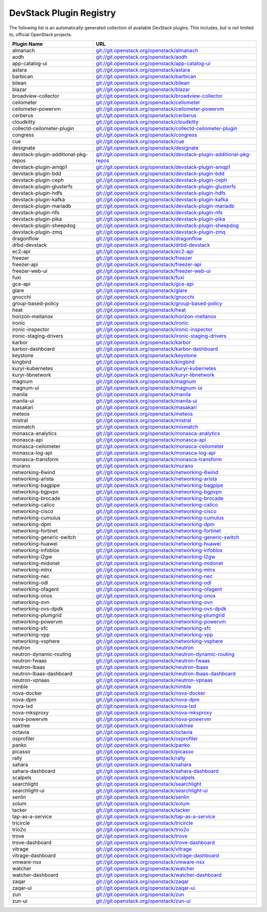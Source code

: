 .. Note to patch submitters:

   # ============================= #
   # THIS FILE IS AUTOGENERATED !  #
   # ============================= #

   ** Plugins are found automatically and added to this list **

   This file is created by a periodic proposal job.  You should not
   edit this file.

   You should edit the files data/devstack-plugins-registry.footer
   data/devstack-plugins-registry.header to modify this text.

==========================
 DevStack Plugin Registry
==========================

The following list is an automatically-generated collection of
available DevStack plugins.  This includes, but is not limited to,
official OpenStack projects.


====================================== ===
Plugin Name                            URL
====================================== ===
almanach                               `git://git.openstack.org/openstack/almanach <https://git.openstack.org/cgit/openstack/almanach>`__
aodh                                   `git://git.openstack.org/openstack/aodh <https://git.openstack.org/cgit/openstack/aodh>`__
app-catalog-ui                         `git://git.openstack.org/openstack/app-catalog-ui <https://git.openstack.org/cgit/openstack/app-catalog-ui>`__
astara                                 `git://git.openstack.org/openstack/astara <https://git.openstack.org/cgit/openstack/astara>`__
barbican                               `git://git.openstack.org/openstack/barbican <https://git.openstack.org/cgit/openstack/barbican>`__
bilean                                 `git://git.openstack.org/openstack/bilean <https://git.openstack.org/cgit/openstack/bilean>`__
blazar                                 `git://git.openstack.org/openstack/blazar <https://git.openstack.org/cgit/openstack/blazar>`__
broadview-collector                    `git://git.openstack.org/openstack/broadview-collector <https://git.openstack.org/cgit/openstack/broadview-collector>`__
ceilometer                             `git://git.openstack.org/openstack/ceilometer <https://git.openstack.org/cgit/openstack/ceilometer>`__
ceilometer-powervm                     `git://git.openstack.org/openstack/ceilometer-powervm <https://git.openstack.org/cgit/openstack/ceilometer-powervm>`__
cerberus                               `git://git.openstack.org/openstack/cerberus <https://git.openstack.org/cgit/openstack/cerberus>`__
cloudkitty                             `git://git.openstack.org/openstack/cloudkitty <https://git.openstack.org/cgit/openstack/cloudkitty>`__
collectd-ceilometer-plugin             `git://git.openstack.org/openstack/collectd-ceilometer-plugin <https://git.openstack.org/cgit/openstack/collectd-ceilometer-plugin>`__
congress                               `git://git.openstack.org/openstack/congress <https://git.openstack.org/cgit/openstack/congress>`__
cue                                    `git://git.openstack.org/openstack/cue <https://git.openstack.org/cgit/openstack/cue>`__
designate                              `git://git.openstack.org/openstack/designate <https://git.openstack.org/cgit/openstack/designate>`__
devstack-plugin-additional-pkg-repos   `git://git.openstack.org/openstack/devstack-plugin-additional-pkg-repos <https://git.openstack.org/cgit/openstack/devstack-plugin-additional-pkg-repos>`__
devstack-plugin-amqp1                  `git://git.openstack.org/openstack/devstack-plugin-amqp1 <https://git.openstack.org/cgit/openstack/devstack-plugin-amqp1>`__
devstack-plugin-bdd                    `git://git.openstack.org/openstack/devstack-plugin-bdd <https://git.openstack.org/cgit/openstack/devstack-plugin-bdd>`__
devstack-plugin-ceph                   `git://git.openstack.org/openstack/devstack-plugin-ceph <https://git.openstack.org/cgit/openstack/devstack-plugin-ceph>`__
devstack-plugin-glusterfs              `git://git.openstack.org/openstack/devstack-plugin-glusterfs <https://git.openstack.org/cgit/openstack/devstack-plugin-glusterfs>`__
devstack-plugin-hdfs                   `git://git.openstack.org/openstack/devstack-plugin-hdfs <https://git.openstack.org/cgit/openstack/devstack-plugin-hdfs>`__
devstack-plugin-kafka                  `git://git.openstack.org/openstack/devstack-plugin-kafka <https://git.openstack.org/cgit/openstack/devstack-plugin-kafka>`__
devstack-plugin-mariadb                `git://git.openstack.org/openstack/devstack-plugin-mariadb <https://git.openstack.org/cgit/openstack/devstack-plugin-mariadb>`__
devstack-plugin-nfs                    `git://git.openstack.org/openstack/devstack-plugin-nfs <https://git.openstack.org/cgit/openstack/devstack-plugin-nfs>`__
devstack-plugin-pika                   `git://git.openstack.org/openstack/devstack-plugin-pika <https://git.openstack.org/cgit/openstack/devstack-plugin-pika>`__
devstack-plugin-sheepdog               `git://git.openstack.org/openstack/devstack-plugin-sheepdog <https://git.openstack.org/cgit/openstack/devstack-plugin-sheepdog>`__
devstack-plugin-zmq                    `git://git.openstack.org/openstack/devstack-plugin-zmq <https://git.openstack.org/cgit/openstack/devstack-plugin-zmq>`__
dragonflow                             `git://git.openstack.org/openstack/dragonflow <https://git.openstack.org/cgit/openstack/dragonflow>`__
drbd-devstack                          `git://git.openstack.org/openstack/drbd-devstack <https://git.openstack.org/cgit/openstack/drbd-devstack>`__
ec2-api                                `git://git.openstack.org/openstack/ec2-api <https://git.openstack.org/cgit/openstack/ec2-api>`__
freezer                                `git://git.openstack.org/openstack/freezer <https://git.openstack.org/cgit/openstack/freezer>`__
freezer-api                            `git://git.openstack.org/openstack/freezer-api <https://git.openstack.org/cgit/openstack/freezer-api>`__
freezer-web-ui                         `git://git.openstack.org/openstack/freezer-web-ui <https://git.openstack.org/cgit/openstack/freezer-web-ui>`__
fuxi                                   `git://git.openstack.org/openstack/fuxi <https://git.openstack.org/cgit/openstack/fuxi>`__
gce-api                                `git://git.openstack.org/openstack/gce-api <https://git.openstack.org/cgit/openstack/gce-api>`__
glare                                  `git://git.openstack.org/openstack/glare <https://git.openstack.org/cgit/openstack/glare>`__
gnocchi                                `git://git.openstack.org/openstack/gnocchi <https://git.openstack.org/cgit/openstack/gnocchi>`__
group-based-policy                     `git://git.openstack.org/openstack/group-based-policy <https://git.openstack.org/cgit/openstack/group-based-policy>`__
heat                                   `git://git.openstack.org/openstack/heat <https://git.openstack.org/cgit/openstack/heat>`__
horizon-mellanox                       `git://git.openstack.org/openstack/horizon-mellanox <https://git.openstack.org/cgit/openstack/horizon-mellanox>`__
ironic                                 `git://git.openstack.org/openstack/ironic <https://git.openstack.org/cgit/openstack/ironic>`__
ironic-inspector                       `git://git.openstack.org/openstack/ironic-inspector <https://git.openstack.org/cgit/openstack/ironic-inspector>`__
ironic-staging-drivers                 `git://git.openstack.org/openstack/ironic-staging-drivers <https://git.openstack.org/cgit/openstack/ironic-staging-drivers>`__
karbor                                 `git://git.openstack.org/openstack/karbor <https://git.openstack.org/cgit/openstack/karbor>`__
karbor-dashboard                       `git://git.openstack.org/openstack/karbor-dashboard <https://git.openstack.org/cgit/openstack/karbor-dashboard>`__
keystone                               `git://git.openstack.org/openstack/keystone <https://git.openstack.org/cgit/openstack/keystone>`__
kingbird                               `git://git.openstack.org/openstack/kingbird <https://git.openstack.org/cgit/openstack/kingbird>`__
kuryr-kubernetes                       `git://git.openstack.org/openstack/kuryr-kubernetes <https://git.openstack.org/cgit/openstack/kuryr-kubernetes>`__
kuryr-libnetwork                       `git://git.openstack.org/openstack/kuryr-libnetwork <https://git.openstack.org/cgit/openstack/kuryr-libnetwork>`__
magnum                                 `git://git.openstack.org/openstack/magnum <https://git.openstack.org/cgit/openstack/magnum>`__
magnum-ui                              `git://git.openstack.org/openstack/magnum-ui <https://git.openstack.org/cgit/openstack/magnum-ui>`__
manila                                 `git://git.openstack.org/openstack/manila <https://git.openstack.org/cgit/openstack/manila>`__
manila-ui                              `git://git.openstack.org/openstack/manila-ui <https://git.openstack.org/cgit/openstack/manila-ui>`__
masakari                               `git://git.openstack.org/openstack/masakari <https://git.openstack.org/cgit/openstack/masakari>`__
meteos                                 `git://git.openstack.org/openstack/meteos <https://git.openstack.org/cgit/openstack/meteos>`__
mistral                                `git://git.openstack.org/openstack/mistral <https://git.openstack.org/cgit/openstack/mistral>`__
mixmatch                               `git://git.openstack.org/openstack/mixmatch <https://git.openstack.org/cgit/openstack/mixmatch>`__
monasca-analytics                      `git://git.openstack.org/openstack/monasca-analytics <https://git.openstack.org/cgit/openstack/monasca-analytics>`__
monasca-api                            `git://git.openstack.org/openstack/monasca-api <https://git.openstack.org/cgit/openstack/monasca-api>`__
monasca-ceilometer                     `git://git.openstack.org/openstack/monasca-ceilometer <https://git.openstack.org/cgit/openstack/monasca-ceilometer>`__
monasca-log-api                        `git://git.openstack.org/openstack/monasca-log-api <https://git.openstack.org/cgit/openstack/monasca-log-api>`__
monasca-transform                      `git://git.openstack.org/openstack/monasca-transform <https://git.openstack.org/cgit/openstack/monasca-transform>`__
murano                                 `git://git.openstack.org/openstack/murano <https://git.openstack.org/cgit/openstack/murano>`__
networking-6wind                       `git://git.openstack.org/openstack/networking-6wind <https://git.openstack.org/cgit/openstack/networking-6wind>`__
networking-arista                      `git://git.openstack.org/openstack/networking-arista <https://git.openstack.org/cgit/openstack/networking-arista>`__
networking-bagpipe                     `git://git.openstack.org/openstack/networking-bagpipe <https://git.openstack.org/cgit/openstack/networking-bagpipe>`__
networking-bgpvpn                      `git://git.openstack.org/openstack/networking-bgpvpn <https://git.openstack.org/cgit/openstack/networking-bgpvpn>`__
networking-brocade                     `git://git.openstack.org/openstack/networking-brocade <https://git.openstack.org/cgit/openstack/networking-brocade>`__
networking-calico                      `git://git.openstack.org/openstack/networking-calico <https://git.openstack.org/cgit/openstack/networking-calico>`__
networking-cisco                       `git://git.openstack.org/openstack/networking-cisco <https://git.openstack.org/cgit/openstack/networking-cisco>`__
networking-cumulus                     `git://git.openstack.org/openstack/networking-cumulus <https://git.openstack.org/cgit/openstack/networking-cumulus>`__
networking-dpm                         `git://git.openstack.org/openstack/networking-dpm <https://git.openstack.org/cgit/openstack/networking-dpm>`__
networking-fortinet                    `git://git.openstack.org/openstack/networking-fortinet <https://git.openstack.org/cgit/openstack/networking-fortinet>`__
networking-generic-switch              `git://git.openstack.org/openstack/networking-generic-switch <https://git.openstack.org/cgit/openstack/networking-generic-switch>`__
networking-huawei                      `git://git.openstack.org/openstack/networking-huawei <https://git.openstack.org/cgit/openstack/networking-huawei>`__
networking-infoblox                    `git://git.openstack.org/openstack/networking-infoblox <https://git.openstack.org/cgit/openstack/networking-infoblox>`__
networking-l2gw                        `git://git.openstack.org/openstack/networking-l2gw <https://git.openstack.org/cgit/openstack/networking-l2gw>`__
networking-midonet                     `git://git.openstack.org/openstack/networking-midonet <https://git.openstack.org/cgit/openstack/networking-midonet>`__
networking-mlnx                        `git://git.openstack.org/openstack/networking-mlnx <https://git.openstack.org/cgit/openstack/networking-mlnx>`__
networking-nec                         `git://git.openstack.org/openstack/networking-nec <https://git.openstack.org/cgit/openstack/networking-nec>`__
networking-odl                         `git://git.openstack.org/openstack/networking-odl <https://git.openstack.org/cgit/openstack/networking-odl>`__
networking-ofagent                     `git://git.openstack.org/openstack/networking-ofagent <https://git.openstack.org/cgit/openstack/networking-ofagent>`__
networking-onos                        `git://git.openstack.org/openstack/networking-onos <https://git.openstack.org/cgit/openstack/networking-onos>`__
networking-ovn                         `git://git.openstack.org/openstack/networking-ovn <https://git.openstack.org/cgit/openstack/networking-ovn>`__
networking-ovs-dpdk                    `git://git.openstack.org/openstack/networking-ovs-dpdk <https://git.openstack.org/cgit/openstack/networking-ovs-dpdk>`__
networking-plumgrid                    `git://git.openstack.org/openstack/networking-plumgrid <https://git.openstack.org/cgit/openstack/networking-plumgrid>`__
networking-powervm                     `git://git.openstack.org/openstack/networking-powervm <https://git.openstack.org/cgit/openstack/networking-powervm>`__
networking-sfc                         `git://git.openstack.org/openstack/networking-sfc <https://git.openstack.org/cgit/openstack/networking-sfc>`__
networking-vpp                         `git://git.openstack.org/openstack/networking-vpp <https://git.openstack.org/cgit/openstack/networking-vpp>`__
networking-vsphere                     `git://git.openstack.org/openstack/networking-vsphere <https://git.openstack.org/cgit/openstack/networking-vsphere>`__
neutron                                `git://git.openstack.org/openstack/neutron <https://git.openstack.org/cgit/openstack/neutron>`__
neutron-dynamic-routing                `git://git.openstack.org/openstack/neutron-dynamic-routing <https://git.openstack.org/cgit/openstack/neutron-dynamic-routing>`__
neutron-fwaas                          `git://git.openstack.org/openstack/neutron-fwaas <https://git.openstack.org/cgit/openstack/neutron-fwaas>`__
neutron-lbaas                          `git://git.openstack.org/openstack/neutron-lbaas <https://git.openstack.org/cgit/openstack/neutron-lbaas>`__
neutron-lbaas-dashboard                `git://git.openstack.org/openstack/neutron-lbaas-dashboard <https://git.openstack.org/cgit/openstack/neutron-lbaas-dashboard>`__
neutron-vpnaas                         `git://git.openstack.org/openstack/neutron-vpnaas <https://git.openstack.org/cgit/openstack/neutron-vpnaas>`__
nimble                                 `git://git.openstack.org/openstack/nimble <https://git.openstack.org/cgit/openstack/nimble>`__
nova-docker                            `git://git.openstack.org/openstack/nova-docker <https://git.openstack.org/cgit/openstack/nova-docker>`__
nova-dpm                               `git://git.openstack.org/openstack/nova-dpm <https://git.openstack.org/cgit/openstack/nova-dpm>`__
nova-lxd                               `git://git.openstack.org/openstack/nova-lxd <https://git.openstack.org/cgit/openstack/nova-lxd>`__
nova-mksproxy                          `git://git.openstack.org/openstack/nova-mksproxy <https://git.openstack.org/cgit/openstack/nova-mksproxy>`__
nova-powervm                           `git://git.openstack.org/openstack/nova-powervm <https://git.openstack.org/cgit/openstack/nova-powervm>`__
oaktree                                `git://git.openstack.org/openstack/oaktree <https://git.openstack.org/cgit/openstack/oaktree>`__
octavia                                `git://git.openstack.org/openstack/octavia <https://git.openstack.org/cgit/openstack/octavia>`__
osprofiler                             `git://git.openstack.org/openstack/osprofiler <https://git.openstack.org/cgit/openstack/osprofiler>`__
panko                                  `git://git.openstack.org/openstack/panko <https://git.openstack.org/cgit/openstack/panko>`__
picasso                                `git://git.openstack.org/openstack/picasso <https://git.openstack.org/cgit/openstack/picasso>`__
rally                                  `git://git.openstack.org/openstack/rally <https://git.openstack.org/cgit/openstack/rally>`__
sahara                                 `git://git.openstack.org/openstack/sahara <https://git.openstack.org/cgit/openstack/sahara>`__
sahara-dashboard                       `git://git.openstack.org/openstack/sahara-dashboard <https://git.openstack.org/cgit/openstack/sahara-dashboard>`__
scalpels                               `git://git.openstack.org/openstack/scalpels <https://git.openstack.org/cgit/openstack/scalpels>`__
searchlight                            `git://git.openstack.org/openstack/searchlight <https://git.openstack.org/cgit/openstack/searchlight>`__
searchlight-ui                         `git://git.openstack.org/openstack/searchlight-ui <https://git.openstack.org/cgit/openstack/searchlight-ui>`__
senlin                                 `git://git.openstack.org/openstack/senlin <https://git.openstack.org/cgit/openstack/senlin>`__
solum                                  `git://git.openstack.org/openstack/solum <https://git.openstack.org/cgit/openstack/solum>`__
tacker                                 `git://git.openstack.org/openstack/tacker <https://git.openstack.org/cgit/openstack/tacker>`__
tap-as-a-service                       `git://git.openstack.org/openstack/tap-as-a-service <https://git.openstack.org/cgit/openstack/tap-as-a-service>`__
tricircle                              `git://git.openstack.org/openstack/tricircle <https://git.openstack.org/cgit/openstack/tricircle>`__
trio2o                                 `git://git.openstack.org/openstack/trio2o <https://git.openstack.org/cgit/openstack/trio2o>`__
trove                                  `git://git.openstack.org/openstack/trove <https://git.openstack.org/cgit/openstack/trove>`__
trove-dashboard                        `git://git.openstack.org/openstack/trove-dashboard <https://git.openstack.org/cgit/openstack/trove-dashboard>`__
vitrage                                `git://git.openstack.org/openstack/vitrage <https://git.openstack.org/cgit/openstack/vitrage>`__
vitrage-dashboard                      `git://git.openstack.org/openstack/vitrage-dashboard <https://git.openstack.org/cgit/openstack/vitrage-dashboard>`__
vmware-nsx                             `git://git.openstack.org/openstack/vmware-nsx <https://git.openstack.org/cgit/openstack/vmware-nsx>`__
watcher                                `git://git.openstack.org/openstack/watcher <https://git.openstack.org/cgit/openstack/watcher>`__
watcher-dashboard                      `git://git.openstack.org/openstack/watcher-dashboard <https://git.openstack.org/cgit/openstack/watcher-dashboard>`__
zaqar                                  `git://git.openstack.org/openstack/zaqar <https://git.openstack.org/cgit/openstack/zaqar>`__
zaqar-ui                               `git://git.openstack.org/openstack/zaqar-ui <https://git.openstack.org/cgit/openstack/zaqar-ui>`__
zun                                    `git://git.openstack.org/openstack/zun <https://git.openstack.org/cgit/openstack/zun>`__
zun-ui                                 `git://git.openstack.org/openstack/zun-ui <https://git.openstack.org/cgit/openstack/zun-ui>`__
====================================== ===


